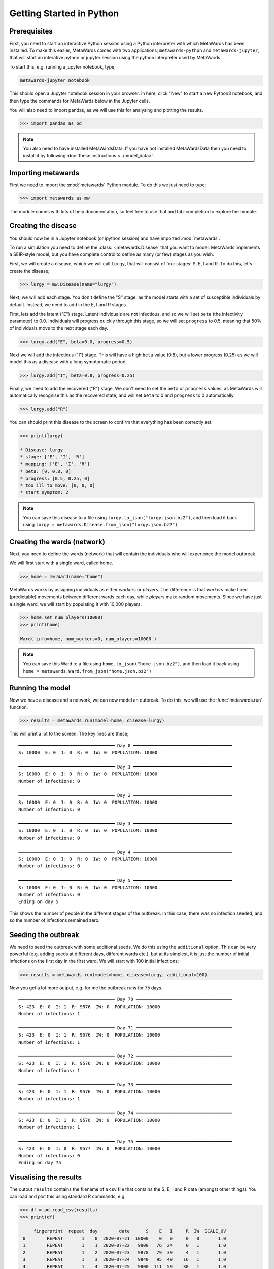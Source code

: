 =========================
Getting Started in Python
=========================

Prerequisites
-------------

First, you need to start an interactive Python session using a Python
interpreter with which MetaWards has been installed. To make this easier,
MetaWards comes with two applications; ``metawards-python`` and
``metawards-jupyter``, that will start an interative python or jupyter
session using the python interpreter used by MetaWards.

To start this, e.g. running a jupyter notebook, type;

.. code-block:: bash

   metawards-jupyter notebook

This should open a Jupyter notebook session in your browser. In here,
click "New" to start a new Python3 notebook, and then type the
commands for MetaWards below in the Jupyter cells.

You will also need to import pandas, as we will use this for
analysing and plotting the results.

.. code-block:: python

   >>> import pandas as pd

.. note::

   You also need to have installed MetaWardsData. If you have
   not installed MetaWardsData then you need to install it by
   following :doc:`these instructions <../model_data>`.

Importing metawards
-------------------

First we need to import the :mod:`metawards` Python module. To do this
we just need to type;

.. code-block:: python

   >>> import metawards as mw

The module comes with lots of help documentation, so feel free to use
that and tab-completion to explore the module.

Creating the disease
--------------------

You should now be in a Jupyter notebook (or ipython session) and have
imported :mod:`metawards`.

To run a simulation you need to define the :class:`~metawards.Disease`
that you want to model. MetaWards implements a SEIR-style model, but
you have complete control to define as many (or few) stages as you wish.

First, we will create a disease, which we will call ``lurgy``, that
will consist of four stages: S, E, I and R. To do this, let's create
the disease;

.. code-block:: python

   >>> lurgy = mw.Disease(name="lurgy")

Next, we will add each stage. You don't define the "S" stage, as the model
starts with a set of susceptible individuals by default. Instead, we need
to add in the E, I and R stages.

First, lets add the latent ("E") stage. Latent individuals are not
infectious, and so we will set ``beta`` (the infectivity parameter) to 0.0.
Individuals will progress quickly through this stage, so we will set
``progress`` to 0.5, meaning that 50% of individuals move to
the next stage each day.

.. code-block:: python

   >>> lurgy.add("E", beta=0.0, progress=0.5)

Next we will add the infectious ("I") stage. This will have a high ``beta``
value (0.8), but a lower progress (0.25) as we will model this as a
disease with a long symptomatic period.

.. code-block:: python

   >>> lurgy.add("I", beta=0.8, progress=0.25)

Finally, we need to add the recovered ("R") stage. We don't need to set the
``beta`` or ``progress`` values, as MetaWards will automatically recognise
this as the recovered state, and will set ``beta`` to 0 and ``progress``
to 0 automatically.

.. code-block:: python

   >>> lurgy.add("R")

You can should print this disease to the screen to confirm that everything
has been correctly set.

.. code-block:: python

   >>> print(lurgy)

   * Disease: lurgy
   * stage: ['E', 'I', 'R']
   * mapping: ['E', 'I', 'R']
   * beta: [0, 0.8, 0]
   * progress: [0.5, 0.25, 0]
   * too_ill_to_move: [0, 0, 0]
   * start_symptom: 2

.. note::

   You can save this disease to a file using
   ``lurgy.to_json("lurgy.json.bz2")``, and then load it back
   using ``lurgy = metawards.Disease.from_json("lurgy.json.bz2")``

Creating the wards (network)
----------------------------

Next, you need to define the wards (network) that will contain the individuals
who will experience the model outbreak.

We will first start with a single ward, called home.

.. code-block:: python

   >>> home = mw.Ward(name="home")

MetaWards works by assigning individuals as either `workers` or `players`.
The difference is that `workers` make fixed (predictable) movements
between different wards each day, while `players` make random movements.
Since we have just a single ward, we will start by populating it
with 10,000 players.

.. code-block:: python

   >>> home.set_num_players(10000)
   >>> print(home)

   Ward( info=home, num_workers=0, num_players=10000 )

.. note::

   You can save this Ward to a file using
   ``home.to_json("home.json.bz2")``, and then load it back
   using ``home = metawards.Ward.from_json("home.json.bz2")``

Running the model
-----------------

Now we have a disease and a network, we can now model an outbreak. To do this,
we will use the :func:`metawards.run` function.

.. code-block:: python

   >>> results = metawards.run(model=home, disease=lurgy)

This will print a lot to the screen. The key lines are these;

::

    ━━━━━━━━━━━━━━━━━━━━━━━━━━━━━━━━━━━━ Day 0 ━━━━━━━━━━━━━━━━━━━━━━━━━━━━━━━━━━━━━
    S: 10000  E: 0  I: 0  R: 0  IW: 0  POPULATION: 10000

    ━━━━━━━━━━━━━━━━━━━━━━━━━━━━━━━━━━━━ Day 1 ━━━━━━━━━━━━━━━━━━━━━━━━━━━━━━━━━━━━━
    S: 10000  E: 0  I: 0  R: 0  IW: 0  POPULATION: 10000
    Number of infections: 0

    ━━━━━━━━━━━━━━━━━━━━━━━━━━━━━━━━━━━━ Day 2 ━━━━━━━━━━━━━━━━━━━━━━━━━━━━━━━━━━━━━
    S: 10000  E: 0  I: 0  R: 0  IW: 0  POPULATION: 10000
    Number of infections: 0

    ━━━━━━━━━━━━━━━━━━━━━━━━━━━━━━━━━━━━ Day 3 ━━━━━━━━━━━━━━━━━━━━━━━━━━━━━━━━━━━━━
    S: 10000  E: 0  I: 0  R: 0  IW: 0  POPULATION: 10000
    Number of infections: 0

    ━━━━━━━━━━━━━━━━━━━━━━━━━━━━━━━━━━━━ Day 4 ━━━━━━━━━━━━━━━━━━━━━━━━━━━━━━━━━━━━━
    S: 10000  E: 0  I: 0  R: 0  IW: 0  POPULATION: 10000
    Number of infections: 0

    ━━━━━━━━━━━━━━━━━━━━━━━━━━━━━━━━━━━━ Day 5 ━━━━━━━━━━━━━━━━━━━━━━━━━━━━━━━━━━━━━
    S: 10000  E: 0  I: 0  R: 0  IW: 0  POPULATION: 10000
    Number of infections: 0
    Ending on day 5

This shows the number of people in the different stages of the outbreak.
In this case, there was no infection seeded, and so the number of infections
remained zero.

Seeding the outbreak
--------------------

We need to seed the outbreak with some additional seeds. We do this using
the ``additional`` option. This can be very powerful (e.g. adding seeds
at different days, different wards etc.), but at its simplest, it is
just the number of initial infections on the first day in the first
ward. We will start with 100 initial infections;

.. code-block:: python

   >>> results = metawards.run(model=home, disease=lurgy, additional=100)

Now you get a lot more output, e.g. for me the outbreak runs for 75 days.

::

    ━━━━━━━━━━━━━━━━━━━━━━━━━━━━━━━━━━━━ Day 70 ━━━━━━━━━━━━━━━━━━━━━━━━━━━━━━━━━━━━
    S: 423  E: 0  I: 1  R: 9576  IW: 0  POPULATION: 10000
    Number of infections: 1

    ━━━━━━━━━━━━━━━━━━━━━━━━━━━━━━━━━━━━ Day 71 ━━━━━━━━━━━━━━━━━━━━━━━━━━━━━━━━━━━━
    S: 423  E: 0  I: 1  R: 9576  IW: 0  POPULATION: 10000
    Number of infections: 1

    ━━━━━━━━━━━━━━━━━━━━━━━━━━━━━━━━━━━━ Day 72 ━━━━━━━━━━━━━━━━━━━━━━━━━━━━━━━━━━━━
    S: 423  E: 0  I: 1  R: 9576  IW: 0  POPULATION: 10000
    Number of infections: 1

    ━━━━━━━━━━━━━━━━━━━━━━━━━━━━━━━━━━━━ Day 73 ━━━━━━━━━━━━━━━━━━━━━━━━━━━━━━━━━━━━
    S: 423  E: 0  I: 1  R: 9576  IW: 0  POPULATION: 10000
    Number of infections: 1

    ━━━━━━━━━━━━━━━━━━━━━━━━━━━━━━━━━━━━ Day 74 ━━━━━━━━━━━━━━━━━━━━━━━━━━━━━━━━━━━━
    S: 423  E: 0  I: 1  R: 9576  IW: 0  POPULATION: 10000
    Number of infections: 1

    ━━━━━━━━━━━━━━━━━━━━━━━━━━━━━━━━━━━━ Day 75 ━━━━━━━━━━━━━━━━━━━━━━━━━━━━━━━━━━━━
    S: 423  E: 0  I: 0  R: 9577  IW: 0  POPULATION: 10000
    Number of infections: 0
    Ending on day 75


Visualising the results
-----------------------

The output ``results`` contains the filename of a csv file that contains
the S, E, I and R data (amongst other things). You can load and plot this
using standard R commands, e.g.

.. code-block:: python

   >>> df = pd.read_csv(results)
   >>> print(df)

        fingerprint  repeat  day        date      S    E   I     R  IW  SCALE_UV
    0        REPEAT       1    0  2020-07-21  10000    0   0     0   0       1.0
    1        REPEAT       1    1  2020-07-22   9900   76  24     0   1       1.0
    2        REPEAT       1    2  2020-07-23   9878   79  39     4   1       1.0
    3        REPEAT       1    3  2020-07-24   9840   95  49    16   1       1.0
    4        REPEAT       1    4  2020-07-25   9800  111  59    30   1       1.0
    ..          ...     ...  ...         ...    ...  ...  ..   ...  ..       ...
    103      REPEAT       1  103  2020-11-01    511    0   1  9488   0       1.0
    104      REPEAT       1  104  2020-11-02    511    0   1  9488   0       1.0
    105      REPEAT       1  105  2020-11-03    511    0   1  9488   0       1.0
    106      REPEAT       1  106  2020-11-04    511    0   1  9488   0       1.0
    107      REPEAT       1  107  2020-11-05    511    0   0  9489   0       1.0

    [108 rows x 10 columns]

We can visualise the data using;

.. code-block:: python

   >>> df.plot.line(x="day", y=["S","E","I","R"])

The result should look something like this;

.. image:: ../images/py01.jpg
   :alt: Plot of the initial outbreak

Complete code
-------------

The complete Python code for this part of the getting started guide is
re-copied below;

.. code-block:: python

   # import the required modules
   import pandas as pd
   import metawards as mw

   # create the disease
   lurgy = mw.Disease(name="lurgy")
   lurgy.add("E", beta=0.0, progress=0.25)
   lurgy.add("I", beta=0.8, progress=0.25)
   lurgy.add("R")

   # create the wards network
   home = mw.Ward(name="home")
   home.set_num_players(10000)

   # run the model
   results = metawards.run(model=home, disease=lurgy, additional=100)

   # load and graph the results
   df = pd.read_csv(results)
   df.plot.line(x="day", y=["S","E","I","R"])

